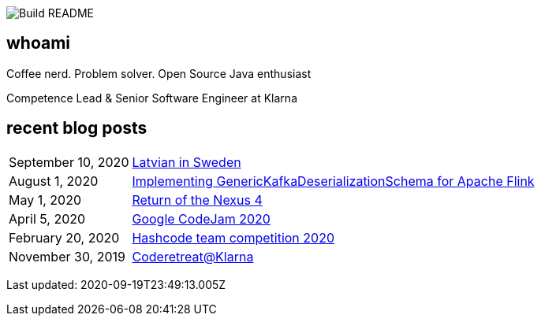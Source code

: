 image:https://github.com/rk13/rk13/workflows/Update%20README/badge.svg[Build README]

## whoami

Coffee nerd. Problem solver. Open Source Java enthusiast

Competence Lead & Senior Software Engineer at Klarna

## recent blog posts

[options="autowidth",cols=2,stripes=even]
|===

| September 10, 2020
| http://rk13.github.io/2020/09/10/latvian-in-sweden.html[Latvian in Sweden^]

| August 1, 2020
| http://rk13.github.io/2020/08/01/flink-generic-kafka-deserializationdchema.html[Implementing GenericKafkaDeserializationSchema for Apache Flink^]

| May 1, 2020
| http://rk13.github.io/2020/05/01/return-of-nexus4.html[Return of the Nexus 4^]

| April 5, 2020
| http://rk13.github.io/2020/04/05/codejam.html[Google CodeJam 2020^]

| February 20, 2020
| http://rk13.github.io/2020/02/20/hashcode.html[Hashcode team competition 2020^]

| November 30, 2019
| http://rk13.github.io/2019/11/30/klarna-coderetreat.html[Coderetreat@Klarna^]
|===

Last updated: 2020-09-19T23:49:13.005Z 